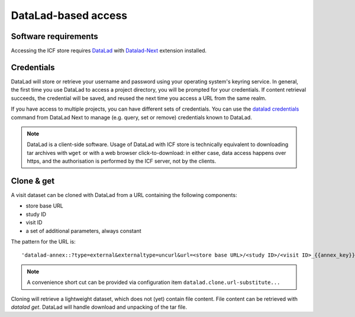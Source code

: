 DataLad-based access
--------------------

Software requirements
^^^^^^^^^^^^^^^^^^^^^

Accessing the ICF store requires `DataLad`_ with `Datalad-Next`_
extension installed.

.. _datalad: https://www.datalad.org/
.. _datalad-next: https://docs.datalad.org/projects/next

Credentials
^^^^^^^^^^^

DataLad will store or retrieve your username and password using your
operating system's keyring service. In general, the first time you use
DataLad to access a project directory, you will be prompted for your
credentials. If content retrieval succeeds, the credential will be
saved, and reused the next time you access a URL from the same realm.

If you have access to multiple projects, you can have different sets
of credentials. You can use the `datalad credentials`_ command from
DataLad Next to manage (e.g. query, set or remove) credentials known
to DataLad.

.. note::

   DataLad is a client-side software. Usage of DataLad with ICF store
   is technically equivalent to downloading tar archives with ``wget``
   or with a web browser click-to-download: in either case, data
   access happens over https, and the authorisation is performed by
   the ICF server, not by the clients.

.. _datalad credentials: http://docs.datalad.org/projects/next/en/latest/generated/man/datalad-credentials.html


Clone & get
^^^^^^^^^^^

A visit dataset can be cloned with DataLad from a URL containing the
following components:

* store base URL
* study ID
* visit ID
* a set of additional parameters, always constant

The pattern for the URL is::

    'datalad-annex::?type=external&externaltype=uncurl&url=<store base URL>/<study ID>/<visit ID>_{{annex_key}}&encryption=none'
  
.. note:: A convenience short cut can be provided via configuration
   item ``datalad.clone.url-substitute...``

Cloning will retrieve a lightweight dataset, which does not (yet)
contain file content. File content can be retrieved with `datalad
get`. DataLad will handle download and unpacking of the tar file.
